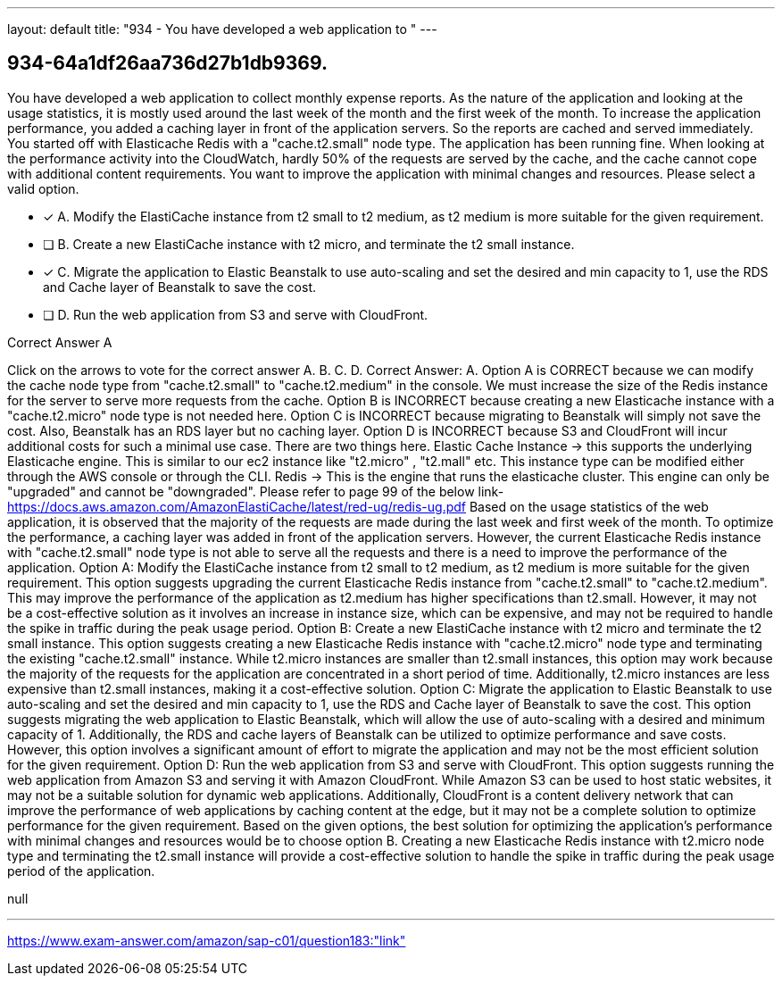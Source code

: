 ---
layout: default 
title: "934 - You have developed a web application to "
---


[.question]
== 934-64a1df26aa736d27b1db9369.


****

[.query]
--
You have developed a web application to collect monthly expense reports.
As the nature of the application and looking at the usage statistics, it is mostly used around the last week of the month and the first week of the month.
To increase the application performance, you added a caching layer in front of the application servers.
So the reports are cached and served immediately.
You started off with Elasticache Redis with a "cache.t2.small" node type.
The application has been running fine.
When looking at the performance activity into the CloudWatch, hardly 50% of the requests are served by the cache, and the cache cannot cope with additional content requirements.
You want to improve the application with minimal changes and resources.
Please select a valid option.


--

[.list]
--
* [*] A. Modify the ElastiCache instance from t2 small to t2 medium, as t2 medium is more suitable for the given requirement.
* [ ] B. Create a new ElastiCache instance with t2 micro, and terminate the t2 small instance.
* [*] C. Migrate the application to Elastic Beanstalk to use auto-scaling and set the desired and min capacity to 1, use the RDS and Cache layer of Beanstalk to save the cost.
* [ ] D. Run the web application from S3 and serve with CloudFront.

--
****

[.answer]
Correct Answer A

[.explanation]
--
Click on the arrows to vote for the correct answer
A.
B.
C.
D.
Correct Answer: A.
Option A is CORRECT because we can modify the cache node type from "cache.t2.small" to "cache.t2.medium" in the console.
We must increase the size of the Redis instance for the server to serve more requests from the cache.
Option B is INCORRECT because creating a new Elasticache instance with a "cache.t2.micro" node type is not needed here.
Option C is INCORRECT because migrating to Beanstalk will simply not save the cost.
Also, Beanstalk has an RDS layer but no caching layer.
Option D is INCORRECT because S3 and CloudFront will incur additional costs for such a minimal use case.
There are two things here.
Elastic Cache Instance -&gt; this supports the underlying Elasticache engine.
This is similar to our ec2 instance like "t2.micro" , "t2.mall" etc.
This instance type can be modified either through the AWS console or through the CLI.
Redis -&gt; This is the engine that runs the elasticache cluster.
This engine can only be "upgraded" and cannot be "downgraded".
Please refer to page 99 of the below link-
https://docs.aws.amazon.com/AmazonElastiCache/latest/red-ug/redis-ug.pdf
Based on the usage statistics of the web application, it is observed that the majority of the requests are made during the last week and first week of the month. To optimize the performance, a caching layer was added in front of the application servers. However, the current Elasticache Redis instance with "cache.t2.small" node type is not able to serve all the requests and there is a need to improve the performance of the application.
Option A: Modify the ElastiCache instance from t2 small to t2 medium, as t2 medium is more suitable for the given requirement. This option suggests upgrading the current Elasticache Redis instance from "cache.t2.small" to "cache.t2.medium". This may improve the performance of the application as t2.medium has higher specifications than t2.small. However, it may not be a cost-effective solution as it involves an increase in instance size, which can be expensive, and may not be required to handle the spike in traffic during the peak usage period.
Option B: Create a new ElastiCache instance with t2 micro and terminate the t2 small instance. This option suggests creating a new Elasticache Redis instance with "cache.t2.micro" node type and terminating the existing "cache.t2.small" instance. While t2.micro instances are smaller than t2.small instances, this option may work because the majority of the requests for the application are concentrated in a short period of time. Additionally, t2.micro instances are less expensive than t2.small instances, making it a cost-effective solution.
Option C: Migrate the application to Elastic Beanstalk to use auto-scaling and set the desired and min capacity to 1, use the RDS and Cache layer of Beanstalk to save the cost. This option suggests migrating the web application to Elastic Beanstalk, which will allow the use of auto-scaling with a desired and minimum capacity of 1. Additionally, the RDS and cache layers of Beanstalk can be utilized to optimize performance and save costs. However, this option involves a significant amount of effort to migrate the application and may not be the most efficient solution for the given requirement.
Option D: Run the web application from S3 and serve with CloudFront. This option suggests running the web application from Amazon S3 and serving it with Amazon CloudFront. While Amazon S3 can be used to host static websites, it may not be a suitable solution for dynamic web applications. Additionally, CloudFront is a content delivery network that can improve the performance of web applications by caching content at the edge, but it may not be a complete solution to optimize performance for the given requirement.
Based on the given options, the best solution for optimizing the application's performance with minimal changes and resources would be to choose option B. Creating a new Elasticache Redis instance with t2.micro node type and terminating the t2.small instance will provide a cost-effective solution to handle the spike in traffic during the peak usage period of the application.
--

[.ka]
null

'''



https://www.exam-answer.com/amazon/sap-c01/question183:"link"


